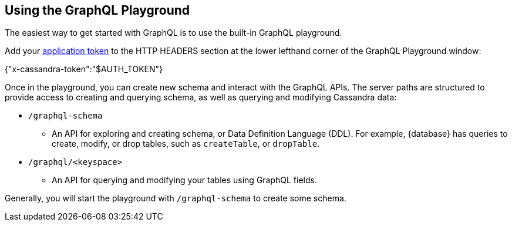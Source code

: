 == Using the GraphQL Playground

The easiest way to get started with GraphQL is to use the built-in GraphQL playground.
ifdef::astra[]
In {database}, go to the Connect tab for your database, choose GraphQL under the
`Connect using an API` and you'll see instructions for accessing the playground.
The GraphQL playground launches the url:
`https://{base_graphql_url}/api/playground`
in your browser.
endif::[]
ifdef::stargate[]
In {database}, go to your browser and launch the url:
`https://{base_graphql_url}/playground`
endif::[]

Add your xref:manage:org/managing-org.adoc#managing-application-tokens[application token] to the HTTP HEADERS
section at the lower lefthand corner of the GraphQL Playground window:

{"x-cassandra-token":"$AUTH_TOKEN"}

Once in the playground, you can create new schema and interact with the
GraphQL APIs. The server paths are structured to provide access to creating and
querying schema, as well as querying and modifying Cassandra data:

* `/graphql-schema`
** An API for exploring and creating schema, or Data Definition Language (DDL).
For example, {database} has queries to create, modify, or drop tables,
such as `createTable`, or `dropTable`.
* `/graphql/<keyspace>`
** An API for querying and modifying your tables using GraphQL fields.

Generally, you will start the playground with `/graphql-schema` to create some schema.